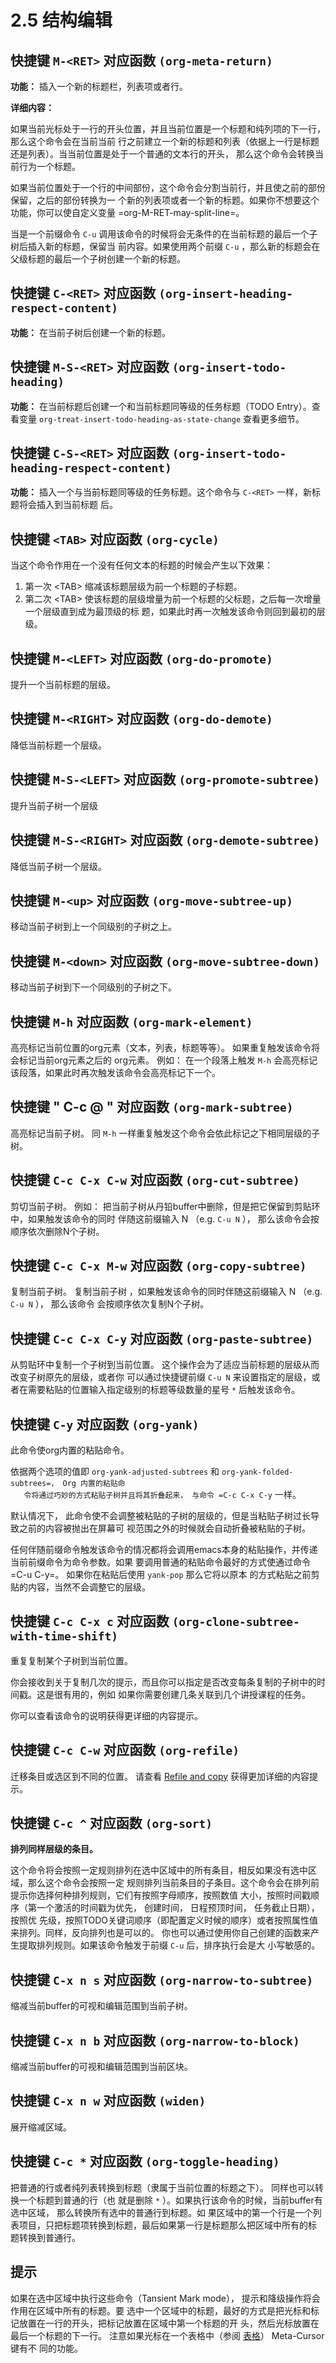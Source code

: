 * 2.5 结构编辑
** 快捷键 =M-<RET>= 对应函数  ~(org-meta-return)~

   *功能：* 插入一个新的标题栏，列表项或者行。

   *详细内容：*

   如果当前光标处于一行的开头位置，并且当前位置是一个标题和纯列项的下一行，那么这个命令会在当前当前
   行之前建立一个新的标题和列表（依据上一行是标题还是列表）。当当前位置是处于一个普通的文本行的开头，
   那么这个命令会转换当前行为一个标题。

   如果当前位置处于一个行的中间部份，这个命令会分割当前行，并且使之前的部份保留，之后的部份转换为一
   个新的列表项或者一个新的标题。如果你不想要这个功能，你可以使自定义变量 =org-M-RET-may-split-line=。

   当是一个前缀命令 =C-u= 调用该命令的时候将会无条件的在当前标题的最后一个子树后插入新的标题，保留当
   前内容。如果使用两个前缀 =C-u= ，那么新的标题会在父级标题的最后一个子树创建一个新的标题。


** 快捷键 =C-<RET>= 对应函数 ~(org-insert-heading-respect-content)~

   *功能：* 在当前子树后创建一个新的标题。


** 快捷键 =M-S-<RET>= 对应函数 ~(org-insert-todo-heading)~

   *功能：* 在当前标题后创建一个和当前标题同等级的任务标题（TODO Entry）。查看变量
    =org-treat-insert-todo-heading-as-state-change= 查看更多细节。


** 快捷键 =C-S-<RET>= 对应函数 ~(org-insert-todo-heading-respect-content)~
   
   *功能：* 插入一个与当前标题同等级的任务标题。这个命令与 =C-<RET>= 一样，新标题将会插入到当前标题
    后。


** 快捷键 =<TAB>= 对应函数 ~(org-cycle)~
   
   当这个命令作用在一个没有任何文本的标题的时候会产生以下效果：
   
   1. 第一次 <TAB> 缩减该标题层级为前一个标题的子标题。
   2. 第二次 <TAB> 使该标题的层级增量为前一个标题的父标题，之后每一次增量一个层级直到成为最顶级的标
      题，如果此时再一次触发该命令则回到最初的层级。


** 快捷键 =M-<LEFT>= 对应函数 ~(org-do-promote)~

   提升一个当前标题的层级。

** 快捷键 =M-<RIGHT>= 对应函数 ~(org-do-demote)~

   降低当前标题一个层级。

** 快捷键 =M-S-<LEFT>= 对应函数 ~(org-promote-subtree)~

   提升当前子树一个层级

** 快捷键 =M-S-<RIGHT>= 对应函数 ~(org-demote-subtree)~
   
   降低当前子树一个层级。

** 快捷键 =M-<up>= 对应函数 ~(org-move-subtree-up)~
   
   移动当前子树到上一个同级别的子树之上。

** 快捷键 =M-<down>= 对应函数 ~(org-move-subtree-down)~
   
   移动当前子树到下一个同级别的子树之下。

** 快捷键 =M-h= 对应函数 ~(org-mark-element)~

   高亮标记当前位置的org元素（文本，列表，标题等等）。 如果重复触发该命令将会标记当前org元素之后的
   org元素。 例如： 在一个段落上触发 =M-h= 会高亮标记该段落，如果此时再次触发该命令会高亮标记下一个。


** 快捷键 " C-c @ " 对应函数 ~(org-mark-subtree)~
   
   高亮标记当前子树。 同 =M-h= 一样重复触发这个命令会依此标记之下相同层级的子树。

** 快捷键 =C-c C-x C-w= 对应函数 ~(org-cut-subtree)~

   剪切当前子树。 例如： 把当前子树从丹铅buffer中删除，但是把它保留到剪贴环中，如果触发该命令的同时
   伴随这前缀输入 N （e.g. =C-u N= ）， 那么该命令会按顺序依次删除N个子树。

** 快捷键 =C-c C-x M-w= 对应函数 ~(org-copy-subtree)~

   复制当前子树。 复制当前子树 ，如果触发该命令的同时伴随这前缀输入 N （e.g. =C-u N= ）， 那么该命令
   会按顺序依次复制N个子树。

**  快捷键 =C-c C-x C-y= 对应函数 ~(org-paste-subtree)~

   从剪贴环中复制一个子树到当前位置。 这个操作会为了适应当前标题的层级从而改变子树原先的层级，或者你
   可以通过快捷键前缀 =C-u N= 来设置指定的层级，或者在需要粘贴的位置输入指定级别的标题等级数量的星号
   =*= 后触发该命令。

** 快捷键 =C-y= 对应函数 ~(org-yank)~

   此命令使org内置的粘贴命令。

   依据两个选项的值即 =org-yank-adjusted-subtrees= 和 =org-yank-folded-subtrees=， Org 内置的粘贴命
   令将通过巧妙的方式粘贴子树并且将其折叠起来， 与命令 =C-c C-x C-y= 一样。

   默认情况下， 此命令使不会调整被粘贴的子树的层级的，但是当粘贴子树过长导致之前的内容被抛出在屏幕可
   视范围之外的时候就会自动折叠被粘贴的子树。

   任何伴随前缀命令触发该命令的情况都将会调用emacs本身的粘贴操作，并传递当前前缀命令为命令参数。如果
   要调用普通的粘贴命令最好的方式使通过命令 =C-u C-y=。 如果你在粘贴后使用 ~yank-pop~ 那么它将以原本
   的方式粘贴之前剪贴的内容，当然不会调整它的层级。

** 快捷键 =C-c C-x c= 对应函数 ~(org-clone-subtree-with-time-shift)~ 

   重复复制某个子树到当前位置。 

   你会接收到关于复制几次的提示，而且你可以指定是否改变每条复制的子树中的时间戳。这是很有用的，例如
   如果你需要创建几条关联到几个讲授课程的任务。

   你可以查看该命令的说明获得更详细的内容提示。

** 快捷键 =C-c C-w= 对应函数 ~(org-refile)~

   迁移条目或选区到不同的位置。 请查看 [[file:../9_Cpture--Refile--Archive/9-5_Refile-and-copy.org][Refile and copy]] 获得更加详细的内容提示。

** 快捷键 =C-c ^= 对应函数 ~(org-sort)~

   *排列同样层级的条目。*

   这个命令将会按照一定规则排列在选中区域中的所有条目，相反如果没有选中区域，那么这个命令会按照一定
   规则排列当前条目的子条目。这个命令会在排列前提示你选择何种排列规则，它们有按照字母顺序，按照数值
   大小，按照时间戳顺序（第一个激活的时间戳为优先， 创建时间， 日程预顶时间， 任务截止日期），按照优
   先级，按照TODO关键词顺序（即配置定义时候的顺序）或者按照属性值来排列。同样，反向排列也是可以的。
   你也可以通过使用你自己创建的函数来产生提取排列规则。如果该命令触发于前缀 =C-u= 后，排序执行会是大
   小写敏感的。


** 快捷键 =C-x n s= 对应函数 ~(org-narrow-to-subtree)~
   
   缩减当前buffer的可视和编辑范围到当前子树。

** 快捷键 =C-x n b= 对应函数 ~(org-narrow-to-block)~

   缩减当前buffer的可视和编辑范围到当前区块。

** 快捷键 =C-x n w= 对应函数 ~(widen)~

   展开缩减区域。

** 快捷键 =C-c *= 对应函数 ~(org-toggle-heading)~

   把普通的行或者纯列表转换到标题（隶属于当前位置的标题之下）。 同样也可以转换一个标题到普通的行（也
   就是删除 =*= ）。如果执行该命令的时候，当前buffer有选中区域， 那么转换所有选中的普通行到标题。如
   果区域中的第一个行是一个列表项目，只把标题项转换到标题，最后如果第一行是标题那么把区域中所有的标
   题转换到普通行。


** 提示 

   如果在选中区域中执行这些命令（Tansient Mark mode）， 提示和降级操作将会作用在区域中所有的标题。要
   选中一个区域中的标题，最好的方式是把光标和标记放置在一行的开头，把标记放置在区域中第一个标题的开
   头，然后光标放置在最后一个标题的下一行。 注意如果光标在一个表格中（参阅 [[file:../3_Tables.org][表格]]） Meta-Cursor键有不
   同的功能。



